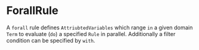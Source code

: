 #+options: toc:nil

* ForallRule

A =forall= rule defines =AttriubtedVariables= which range =in= a given domain =Term= to evaluate (=do=) a specified =Rule= in parallel.
Additionally a filter condition can be specified by =with=.
